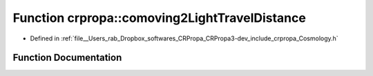 .. _exhale_function_group__PhysicsDefinitions_1ga99330b59d91d6c538122bc1e477e24c4:

Function crpropa::comoving2LightTravelDistance
==============================================

- Defined in :ref:`file__Users_rab_Dropbox_softwares_CRPropa_CRPropa3-dev_include_crpropa_Cosmology.h`


Function Documentation
----------------------


.. doxygenfunction:: crpropa::comoving2LightTravelDistance(double)
